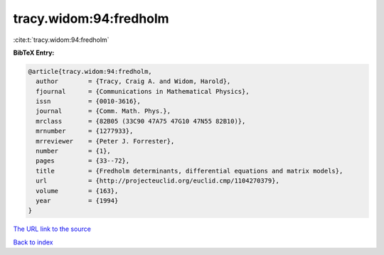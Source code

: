 tracy.widom:94:fredholm
=======================

:cite:t:`tracy.widom:94:fredholm`

**BibTeX Entry:**

.. code-block:: bibtex

   @article{tracy.widom:94:fredholm,
     author        = {Tracy, Craig A. and Widom, Harold},
     fjournal      = {Communications in Mathematical Physics},
     issn          = {0010-3616},
     journal       = {Comm. Math. Phys.},
     mrclass       = {82B05 (33C90 47A75 47G10 47N55 82B10)},
     mrnumber      = {1277933},
     mrreviewer    = {Peter J. Forrester},
     number        = {1},
     pages         = {33--72},
     title         = {Fredholm determinants, differential equations and matrix models},
     url           = {http://projecteuclid.org/euclid.cmp/1104270379},
     volume        = {163},
     year          = {1994}
   }

`The URL link to the source <http://projecteuclid.org/euclid.cmp/1104270379>`__


`Back to index <../By-Cite-Keys.html>`__
